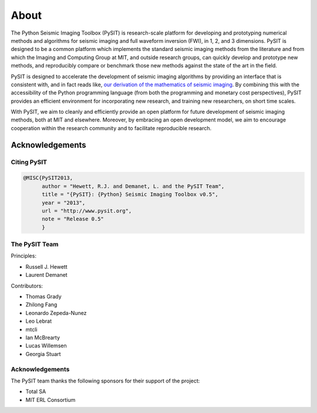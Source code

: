 .. _about:

*****
About
*****

The Python Seismic Imaging Toolbox (PySIT) is research-scale platform for
developing and prototyping numerical methods and algorithms for seismic
imaging and full waveform inversion (FWI), in 1, 2, and 3 dimensions.  PySIT
is designed to be a common platform which implements the standard seismic
imaging methods from the literature and from which the Imaging and Computing
Group at MIT, and outside research groups, can quickly develop and prototype
new methods, and reproducibly compare or benchmark those new methods against
the state of the art in the field.

PySIT is designed to accelerate the development of seismic imaging algorithms
by providing an interface that is consistent with, and in fact reads like,
`our derivation of the mathematics of seismic imaging
<http://math.mit.edu/icg/resources/>`_.  By combining this with the
accessibility of the Python programming language (from both the programming
and monetary cost perspectives), PySIT provides an efficient environment for
incorporating new research, and training new researchers, on short time
scales.

With PySIT, we aim to cleanly and efficiently provide an open platform for
future development of seismic imaging methods, both at MIT and elsewhere. 
Moreover, by embracing an open development model, we aim to encourage
cooperation within the research community and to facilitate reproducible
research.

Acknowledgements
================

Citing PySIT
------------

.. code::

	@MISC{PySIT2013,
	      author = "Hewett, R.J. and Demanet, L. and the PySIT Team",
	      title = "{PySIT}: {Python} Seismic Imaging Toolbox v0.5",
	      year = "2013",
	      url = "http://www.pysit.org",
	      note = "Release 0.5"
	      }

The PySIT Team
--------------

Principles:

* Russell J. Hewett
* Laurent Demanet

Contributors:

* Thomas Grady
* Zhilong Fang
* Leonardo Zepeda-Nunez
* Leo Lebrat
* mtcli
* Ian McBrearty
* Lucas Willemsen
* Georgia Stuart

Acknowledgements
----------------

The PySIT team thanks the following sponsors for their support of the project:

* Total SA
* MIT ERL Consortium

